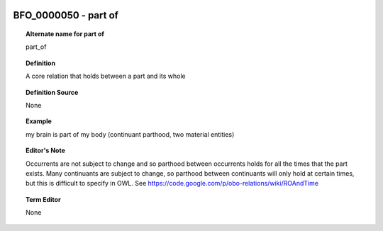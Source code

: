 
  .. _BFO_0000050:
  .. _part of:
  .. index:: 
     single: BFO_0000050; part of
     single: part of; BFO_0000050

BFO_0000050 - part of
====================================================================================

.. topic:: Alternate name for part of

    part_of


.. topic:: Definition

    A core relation that holds between a part and its whole


.. topic:: Definition Source

    None


.. topic:: Example

    my brain is part of my body (continuant parthood, two material entities)


.. topic:: Editor's Note

    Occurrents are not subject to change and so parthood between occurrents holds for all the times that the part exists. Many continuants are subject to change, so parthood between continuants will only hold at certain times, but this is difficult to specify in OWL. See https://code.google.com/p/obo-relations/wiki/ROAndTime


.. topic:: Term Editor

    None

